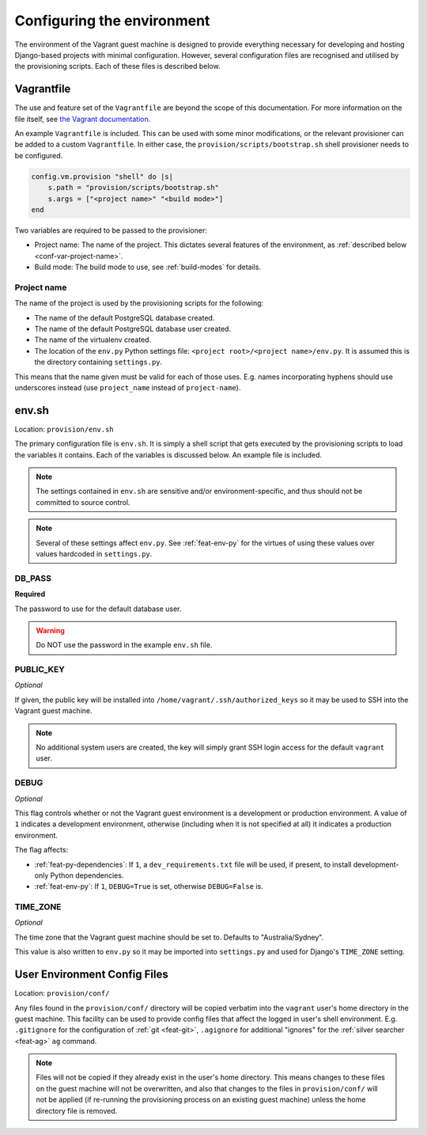 ===========================
Configuring the environment
===========================

The environment of the Vagrant guest machine is designed to provide everything necessary for developing and hosting Django-based projects with minimal configuration. However, several configuration files are recognised and utilised by the provisioning scripts. Each of these files is described below.

.. _conf-vagrantfile:

Vagrantfile
===========

The use and feature set of the ``Vagrantfile`` are beyond the scope of this documentation. For more information on the file itself, see `the Vagrant documentation <https://docs.vagrantup.com/v2/vagrantfile/>`_.

An example ``Vagrantfile`` is included. This can be used with some minor modifications, or the relevant provisioner can be added to a custom ``Vagrantfile``. In either case, the ``provision/scripts/bootstrap.sh`` shell provisioner needs to be configured.

.. code-block:: ruby
    
    config.vm.provision "shell" do |s|
        s.path = "provision/scripts/bootstrap.sh"
        s.args = ["<project name>" "<build mode>"]
    end

Two variables are required to be passed to the provisioner:

* Project name: The name of the project. This dictates several features of the environment, as :ref:`described below <conf-var-project-name>`.
* Build mode: The build mode to use, see :ref:`build-modes` for details.

.. _conf-var-project-name:

Project name
------------

The name of the project is used by the provisioning scripts for the following:

* The name of the default PostgreSQL database created.
* The name of the default PostgreSQL database user created.
* The name of the virtualenv created.
* The location of the ``env.py`` Python settings file: ``<project root>/<project name>/env.py``. It is assumed this is the directory containing ``settings.py``.

This means that the name given must be valid for each of those uses. E.g. names incorporating hyphens should use underscores instead (use ``project_name`` instead of ``project-name``).


.. _conf-env-sh:

env.sh
======

Location: ``provision/env.sh``

The primary configuration file is ``env.sh``. It is simply a shell script that gets executed by the provisioning scripts to load the variables it contains. Each of the variables is discussed below. An example file is included.

.. note::
    
    The settings contained in ``env.sh`` are sensitive and/or environment-specific, and thus should not be committed to source control.

.. note:: Several of these settings affect ``env.py``. See :ref:`feat-env-py` for the virtues of using these values over values hardcoded in ``settings.py``.

.. _conf-var-db-pass:

DB_PASS
-------

**Required**

The password to use for the default database user.

.. warning:: Do NOT use the password in the example ``env.sh`` file.

.. _conf-var-public-key:

PUBLIC_KEY
----------

*Optional*

If given, the public key will be installed into ``/home/vagrant/.ssh/authorized_keys`` so it may be used to SSH into the Vagrant guest machine.

.. note:: No additional system users are created, the key will simply grant SSH login access for the default ``vagrant`` user.

.. _conf-var-debug:

DEBUG
-----

*Optional*

This flag controls whether or not the Vagrant guest environment is a development or production environment. A value of ``1`` indicates a development environment, otherwise (including when it is not specified at all) it indicates a production environment.

The flag affects:

* :ref:`feat-py-dependencies`: If ``1``, a ``dev_requirements.txt`` file will be used, if present, to install development-only Python dependencies.
* :ref:`feat-env-py`: If ``1``, ``DEBUG=True`` is set, otherwise ``DEBUG=False`` is.

.. _conf-var-time-zone:

TIME_ZONE
---------

*Optional*

The time zone that the Vagrant guest machine should be set to. Defaults to "Australia/Sydney".

This value is also written to ``env.py`` so it may be imported into ``settings.py`` and used for Django's ``TIME_ZONE`` setting.



.. _conf-user-config:

User Environment Config Files
=============================

Location: ``provision/conf/``

Any files found in the ``provision/conf/`` directory will be copied verbatim into the ``vagrant`` user's home directory in the guest machine. This facility can be used to provide config files that affect the logged in user's shell environment. E.g. ``.gitignore`` for the configuration of :ref:`git <feat-git>`, ``.agignore`` for additional "ignores" for the :ref:`silver searcher <feat-ag>` ``ag`` command.

.. note::
    Files will not be copied if they already exist in the user's home directory. This means changes to these files on the guest machine will not be overwritten, and also that changes to the files in ``provision/conf/`` will not be applied (if re-running the provisioning process on an existing guest machine) unless the home directory file is removed.
